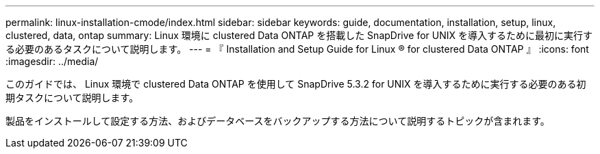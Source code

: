 ---
permalink: linux-installation-cmode/index.html 
sidebar: sidebar 
keywords: guide, documentation, installation, setup, linux, clustered, data, ontap 
summary: Linux 環境に clustered Data ONTAP を搭載した SnapDrive for UNIX を導入するために最初に実行する必要のあるタスクについて説明します。 
---
= 『 Installation and Setup Guide for Linux ® for clustered Data ONTAP 』
:icons: font
:imagesdir: ../media/


[role="lead"]
このガイドでは、 Linux 環境で clustered Data ONTAP を使用して SnapDrive 5.3.2 for UNIX を導入するために実行する必要のある初期タスクについて説明します。

製品をインストールして設定する方法、およびデータベースをバックアップする方法について説明するトピックが含まれます。
